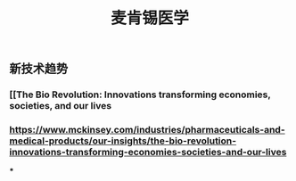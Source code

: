 #+TITLE: 麦肯锡医学

** 新技术趋势
*** [[The Bio Revolution: Innovations transforming economies, societies, and our lives
*** https://www.mckinsey.com/industries/pharmaceuticals-and-medical-products/our-insights/the-bio-revolution-innovations-transforming-economies-societies-and-our-lives
***
